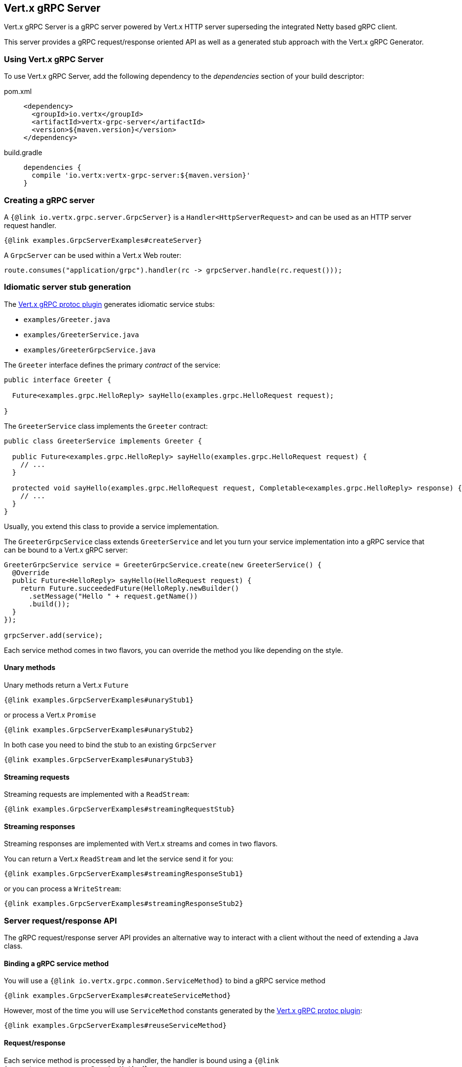 == Vert.x gRPC Server

Vert.x gRPC Server is a gRPC server powered by Vert.x HTTP server superseding the integrated Netty based gRPC client.

This server provides a gRPC request/response oriented API as well as a generated stub approach with the Vert.x gRPC Generator.

=== Using Vert.x gRPC Server

To use Vert.x gRPC Server, add the following dependency to the _dependencies_ section of your build descriptor:

[tabs]
====
pom.xml::
+
[source,xml,subs="+attributes"]
----
<dependency>
  <groupId>io.vertx</groupId>
  <artifactId>vertx-grpc-server</artifactId>
  <version>${maven.version}</version>
</dependency>
----

build.gradle::
+
[source,groovy,subs="+attributes"]
----
dependencies {
  compile 'io.vertx:vertx-grpc-server:${maven.version}'
}
----
====


=== Creating a gRPC server

A `{@link io.vertx.grpc.server.GrpcServer}` is a `Handler<HttpServerRequest>` and can be used as an HTTP server request handler.

[source,java]
----
{@link examples.GrpcServerExamples#createServer}
----

A `GrpcServer` can be used within a Vert.x Web router:

[source,java]
----
route.consumes("application/grpc").handler(rc -> grpcServer.handle(rc.request()));
----

[[idiomatic-server]]
=== Idiomatic server stub generation

The <<vertx-grpc-protoc-plugin,Vert.x gRPC protoc plugin>> generates idiomatic service stubs:

- `examples/Greeter.java`
- `examples/GreeterService.java`
- `examples/GreeterGrpcService.java`

The `Greeter` interface defines the primary _contract_ of the service:

[source,java]
----
public interface Greeter {

  Future<examples.grpc.HelloReply> sayHello(examples.grpc.HelloRequest request);

}
----

The `GreeterService` class implements the `Greeter` contract:

[source,java]
----
public class GreeterService implements Greeter {

  public Future<examples.grpc.HelloReply> sayHello(examples.grpc.HelloRequest request) {
    // ...
  }

  protected void sayHello(examples.grpc.HelloRequest request, Completable<examples.grpc.HelloReply> response) {
    // ...
  }
}
----

Usually, you extend this class to provide a service implementation.

The `GreeterGrpcService` class extends `GreeterService` and let you turn your service implementation into a gRPC service
that can be bound to a Vert.x gRPC server:

[source,java]
----
GreeterGrpcService service = GreeterGrpcService.create(new GreeterService() {
  @Override
  public Future<HelloReply> sayHello(HelloRequest request) {
    return Future.succeededFuture(HelloReply.newBuilder()
      .setMessage("Hello " + request.getName())
      .build());
  }
});

grpcServer.add(service);
----

Each service method comes in two flavors, you can override the method you like depending on the style.

==== Unary methods

Unary methods return a Vert.x `Future`

[source,java]
----
{@link examples.GrpcServerExamples#unaryStub1}
----

or process a Vert.x `Promise`

[source,java]
----
{@link examples.GrpcServerExamples#unaryStub2}
----

In both case you need to bind the stub to an existing `GrpcServer`

[source,java]
----
{@link examples.GrpcServerExamples#unaryStub3}
----

==== Streaming requests

Streaming requests are implemented with a `ReadStream`:

[source,java]
----
{@link examples.GrpcServerExamples#streamingRequestStub}
----

==== Streaming responses

Streaming responses are implemented with Vert.x streams and comes in two flavors.

You can return a Vert.x `ReadStream` and let the service send it for you:

[source,java]
----
{@link examples.GrpcServerExamples#streamingResponseStub1}
----

or you can process a `WriteStream`:

[source,java]
----
{@link examples.GrpcServerExamples#streamingResponseStub2}
----

=== Server request/response API

The gRPC request/response server API provides an alternative way to interact with a client without the need of extending
a Java class.

==== Binding a gRPC service method

You will use a `{@link io.vertx.grpc.common.ServiceMethod}` to bind a gRPC service method

[source,java]
----
{@link examples.GrpcServerExamples#createServiceMethod}
----

However, most of the time you will use `ServiceMethod` constants generated by the <<vertx-grpc-protoc-plugin,Vert.x gRPC protoc plugin>>:

[source,java]
----
{@link examples.GrpcServerExamples#reuseServiceMethod}
----

==== Request/response

Each service method is processed by a handler, the handler is bound using a `{@link io.vertx.grpc.common.ServiceMethod}`.

[source,java]
----
{@link examples.GrpcServerExamples#requestResponse}
----

==== Streaming request

You can set handlers to process request events

[source,java]
----
{@link examples.GrpcServerExamples#streamingRequest}
----

==== Streaming response

A streaming response involves calling `{@link io.vertx.grpc.server.GrpcServerResponse#write}` for each element of the stream
and using `{@link io.vertx.grpc.server.GrpcServerResponse#end()}` to end the stream

[source,java]
----
{@link examples.GrpcServerExamples#streamingResponse}
----

==== Bidi request/response

A bidi request/response is simply the combination of a streaming request and a streaming response

[source,java]
----
{@link examples.GrpcServerExamples#bidi}
----

=== gRPC protocols

==== HTTP/2 protocol

The default protocol served by the Vert.x gRPC server is HTTP/2.

In addition, Vert.x gRPC server also supports https://github.com/grpc/grpc-web[gRPC-Web] protocol and HTTP/JSON transcoding.

==== gRPC-Web protocol

The Vert.x gRPC Server supports the gRPC-Web protocol by default.

If your website server and the gRPC server are different, you have to configure the gRPC server for CORS.
This can be done with a Vert.x Web router and the CORS handler:

[source,java]
----
CorsHandler corsHandler = CorsHandler.create()
  .addRelativeOrigin("https://www.mycompany.com")
  .allowedHeaders(Set.of("keep-alive","user-agent","cache-control","content-type","content-transfer-encoding","x-custom-key","x-user-agent","x-grpc-web","grpc-timeout"))
  .exposedHeaders(Set.of("x-custom-key","grpc-status","grpc-message"));
router.route("/com.mycompany.MyService/*").handler(corsHandler);
----

==== gRPC Transcoding

The Vert.x gRPC server supports <<grpc-transcoding,gRPC transcoding>> that enables mapping between HTTP/JSON requests and gRPC services.

==== Protocol configuration

By default, a gRPC server accepts all protocols.

To disable a specific protocol support, configure options with {@link io.vertx.grpc.server.GrpcServerOptions#removeEnabledProtocol} and then create a server with {@link io.vertx.grpc.server.GrpcServer#server(io.vertx.core.Vertx, io.vertx.grpc.server.GrpcServerOptions) GrpcServer#server(vertx, options)}.

.Removing gRPC-Web support
[source,java]
----
{@link examples.GrpcServerExamples#disablingGrpcWeb}
----

=== Flow control

Request and response are back pressured Vert.x streams.

You can pause/resume/fetch a request

[source,java]
----
{@link examples.GrpcServerExamples#requestFlowControl}
----

You can check the writability of a response and set a drain handler

[source,java]
----
{@link examples.GrpcServerExamples#responseFlowControl}
----

=== Timeout and deadlines

The gRPC server handles timeout and deadlines.

Whenever the service receives a request indicating a timeout, the timeout can be retrieved.

[source,java]
----
{@link examples.GrpcServerExamples#checkTimeout}
----

By default, the server

- does not schedule automatically a deadline for a given request
- does not automatically propagate the deadline to a vertx client

The server can schedule deadlines: when a request carries a timeout, the server schedules
locally a timer to cancel the request when the response has not been sent in time.

The server can propagate deadlines: when a request carries a timeout, the server calculate the deadline
and associate the current server request with this deadline. Vert.x gRPC client can use this deadline to compute
a timeout to be sent and cascade the timeout to another gRPC server.

[source,java]
----
{@link examples.GrpcServerExamples#deadlineConfiguration}
----

=== JSON wire format

gRPC implicitly assumes the usage of the https://protobuf.dev[Protobuf] wire format.

The Vert.x gRPC server supports the JSON wire format as well, that is gRPC requests carrying the `application/grpc+json` content type.

The `com.google.protobuf:protobuf-java-util` library performs the JSON encoding/decoding.

Anemic JSON is also supported with Vert.x `JsonObject`

[source,java]
----
{@link examples.GrpcServerExamples#anemicJson}
----

=== Compression

You can compress response messages by setting the compression algorithm when creating the server, or per message.

[source,java]
----
{@link examples.GrpcServerExamples#responseCompression}
----

By default, Vert.x gRPC supports three compression types:
- `identity` (no compression)
- `gzip` compression
- `snappy` compression

You can add support for custom encoding by implementing the `GrpcCompressor` interface and registering it with the `GrpcCompressorRegistry`:

[source,java]
----
{@link examples.GrpcServerExamples#customCompressor}
----

After registering your custom compressor, the server will be able to compress messages that use your custom encoding.

NOTE: Compression is not supported over the gRPC-Web protocol.

=== Decompression

Decompression is done transparently by the server when the client send encoded requests.

By default, Vert.x gRPC supports three compression types:
- `identity` (no decompression)
- `gzip` decompression
- `snappy` decompression

You can add support for custom encoding by implementing the `GrpcDecompressor` interface and registering it with the `GrpcDecompressorRegistry`:

[source,java]
----
{@link examples.GrpcServerExamples#customDecompressor}
----

After registering your custom decompressor, the server will be able to decompress messages that use your custom encoding.

NOTE: Decompression is not supported over the gRPC-Web protocol.

=== Message level API

The server provides a message level API to interact directly with protobuf encoded gRPC messages.

TIP: the server message level API can be used with the client message level API to write a gRPC reverse proxy

Such API is useful when you are not interested in the content of the messages, and instead you want to forward them to
another service, e.g. you are writing a proxy.

[source,java]
----
{@link examples.GrpcServerExamples#protobufLevelAPI}
----

You can also set a `messageHandler` to handle `{@link io.vertx.grpc.common.GrpcMessage}`, such messages preserve the
client encoding, which is useful the service you are forwarding to can handle compressed messages directly, in this case
the message does not need to be decompressed and compressed again.

[source,java]
----
{@link examples.GrpcServerExamples#messageLevelAPI}
----

The `{@link io.vertx.grpc.server.GrpcServerResponse#writeMessage}` and `{@link io.vertx.grpc.server.GrpcServerResponse#endMessage}` will
handle the message encoding:

- when the message uses the response encoding, the message is sent as is
- when the message uses a different encoding, it will be encoded, e.g. compressed or uncompressed

=== gRPC Reflection service

Support for the https://grpc.io/docs/guides/reflection/[gRPC reflection service] can be added to your Vert.x gRPC Server.

To use the Reflection service, add the following dependency:

[tabs]
====
pom.xml::
+
[source,xml,subs="+attributes"]
----
<dependency>
  <groupId>io.vertx</groupId>
  <artifactId>vertx-grpc-reflection</artifactId>
  <version>${maven.version}</version>
</dependency>
----

build.gradle::
+
[source,groovy,subs="+attributes"]
----
dependencies {
  compile 'io.vertx:vertx-grpc-reflection:${maven.version}'
}
----
====

You can then deploy the reflection service in your server:

[source,java]
----
{@link examples.GrpcServerExamples#reflectionExample}
----

=== gRPC Health service

The gRPC Health service implements the standard https://github.com/grpc/grpc/blob/master/doc/health-checking.md[gRPC health checking protocol], which allows clients to check the health status of your services.

By default `HealthService` returns all registered services with status `SERVING`, if you want to override this, you need to register health check, for the specified service.

The Health service provides a simple way to expose health status of your services via gRPC.
It implements two RPCs:

* `Check`: For checking the health status of a service
* `List`: For listing services and their health status
* `Watch`: For watching the health status of a service over time

To use the Health Service, add the following dependency:

[tabs]
====
pom.xml::
+
[source,xml,subs="+attributes"]
----
<dependency>
  <groupId>io.vertx</groupId>
  <artifactId>vertx-grpc-health</artifactId>
  <version>${maven.version}</version>
</dependency>
----

build.gradle::
+
[source,groovy,subs="+attributes"]
----
dependencies {
  compile 'io.vertx:vertx-grpc-health:${maven.version}'
}
----
====

Here's how to create and bind a Health service to your gRPC server:

[source,java]
----
{@link examples.GrpcServerExamples#healthServiceExample}
----

Clients can then check the health of your services using the standard gRPC health checking protocol.

NOTE: health check service is in tech preview in Vert.x 5.0 until the API becomes stable.
